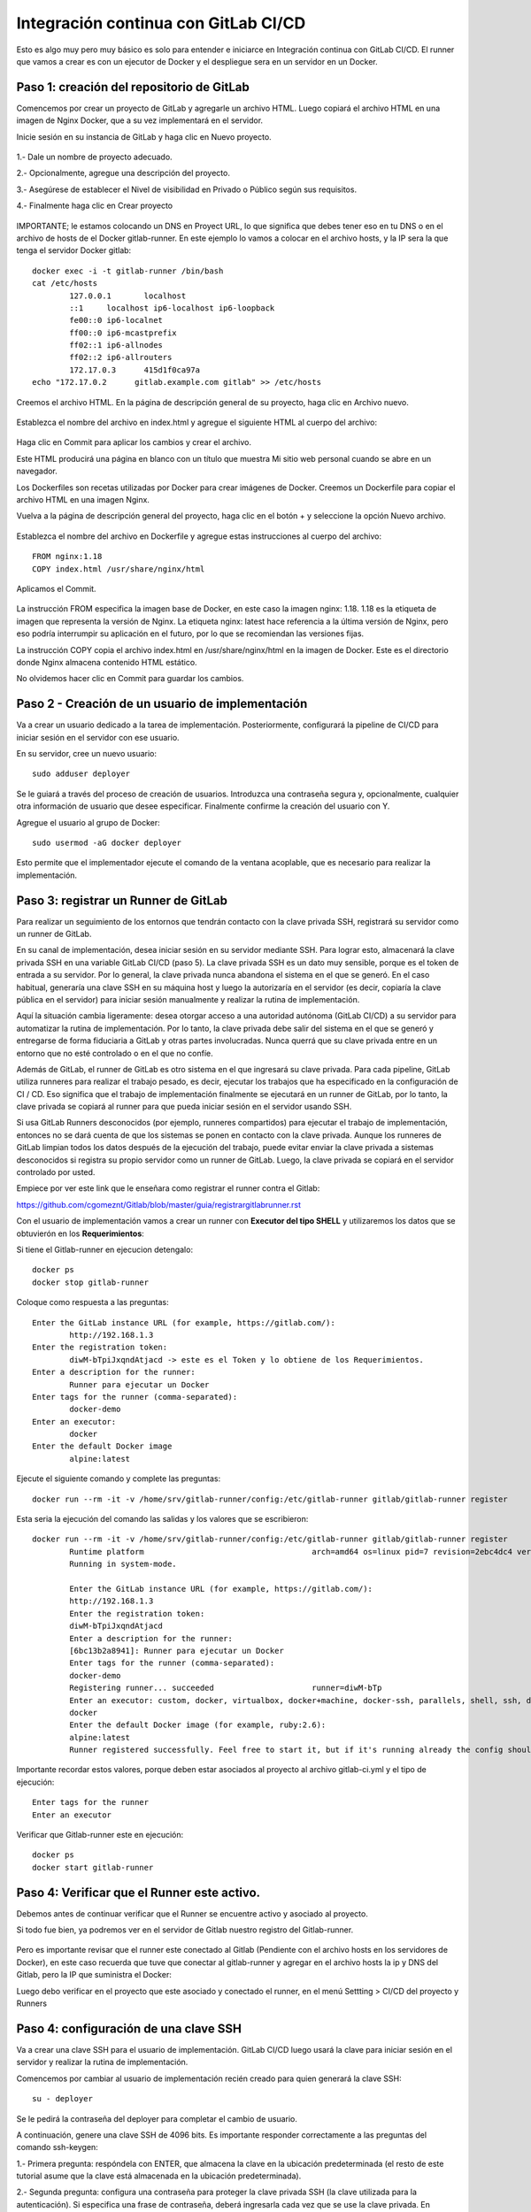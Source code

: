 Integración continua con GitLab CI/CD
=========================================

Esto es algo muy pero muy básico es solo para entender e iniciarce en Integración continua con GitLab CI/CD.
El runner que vamos a crear es con un ejecutor de Docker y el despliegue sera en un servidor en un Docker.

Paso 1: creación del repositorio de GitLab
+++++++++++++++++++++++++++++++++++++++++++

Comencemos por crear un proyecto de GitLab y agregarle un archivo HTML. Luego copiará el archivo HTML en una imagen de Nginx Docker, que a su vez implementará en el servidor.

Inicie sesión en su instancia de GitLab y haga clic en Nuevo proyecto.

.. figure:: ../images/CICD/01.png

1.- Dale un nombre de proyecto adecuado.

2.- Opcionalmente, agregue una descripción del proyecto.

3.- Asegúrese de establecer el Nivel de visibilidad en Privado o Público según sus requisitos.

4.- Finalmente haga clic en Crear proyecto

.. figure:: ../images/CICD/02.png


.. figure:: ../images/CICD/03.png


IMPORTANTE; le estamos colocando un DNS en Proyect URL, lo que significa que debes tener eso en tu DNS o en el archivo de hosts de el Docker gitlab-runner. En este ejemplo lo vamos a colocar en el archivo hosts, y la IP sera la que tenga el servidor Docker gitlab::

	docker exec -i -t gitlab-runner /bin/bash
	cat /etc/hosts
		127.0.0.1	localhost
		::1	localhost ip6-localhost ip6-loopback
		fe00::0	ip6-localnet
		ff00::0	ip6-mcastprefix
		ff02::1	ip6-allnodes
		ff02::2	ip6-allrouters
		172.17.0.3	415d1f0ca97a
	echo "172.17.0.2      gitlab.example.com gitlab" >> /etc/hosts


Creemos el archivo HTML. En la página de descripción general de su proyecto, haga clic en Archivo nuevo.


.. figure:: ../images/CICD/04.png



Establezca el nombre del archivo en index.html y agregue el siguiente HTML al cuerpo del archivo:



.. figure:: ../images/CICD/05.png


.. figure:: ../images/CICD/06.png

Haga clic en Commit para aplicar los cambios y crear el archivo.

Este HTML producirá una página en blanco con un título que muestra Mi sitio web personal cuando se abre en un navegador.

Los Dockerfiles son recetas utilizadas por Docker para crear imágenes de Docker. Creemos un Dockerfile para copiar el archivo HTML en una imagen Nginx.

Vuelva a la página de descripción general del proyecto, haga clic en el botón + y seleccione la opción Nuevo archivo.

.. figure:: ../images/CICD/07.png

Establezca el nombre del archivo en Dockerfile y agregue estas instrucciones al cuerpo del archivo::

	FROM nginx:1.18
	COPY index.html /usr/share/nginx/html

Aplicamos el Commit.

.. figure:: ../images/CICD/08.png

La instrucción FROM especifica la imagen base de Docker, en este caso la imagen nginx: 1.18. 1.18 es la etiqueta de imagen que representa la versión de Nginx. La etiqueta nginx: latest hace referencia a la última versión de Nginx, pero eso podría interrumpir su aplicación en el futuro, por lo que se recomiendan las versiones fijas.

La instrucción COPY copia el archivo index.html en /usr/share/nginx/html en la imagen de Docker. Este es el directorio donde Nginx almacena contenido HTML estático.

No olvidemos hacer clic en Commit para guardar los cambios.

Paso 2 - Creación de un usuario de implementación
++++++++++++++++++++++++++++++++++++++++++++++

Va a crear un usuario dedicado a la tarea de implementación. Posteriormente, configurará la pipeline de CI/CD para iniciar sesión en el servidor con ese usuario.

En su servidor, cree un nuevo usuario::

	sudo adduser deployer

Se le guiará a través del proceso de creación de usuarios. Introduzca una contraseña segura y, opcionalmente, cualquier otra información de usuario que desee especificar. Finalmente confirme la creación del usuario con Y.

Agregue el usuario al grupo de Docker::

	sudo usermod -aG docker deployer

Esto permite que el implementador ejecute el comando de la ventana acoplable, que es necesario para realizar la implementación.


Paso 3: registrar un Runner de GitLab
++++++++++++++++++++

Para realizar un seguimiento de los entornos que tendrán contacto con la clave privada SSH, registrará su servidor como un runner de GitLab.

En su canal de implementación, desea iniciar sesión en su servidor mediante SSH. Para lograr esto, almacenará la clave privada SSH en una variable GitLab CI/CD (paso 5). La clave privada SSH es un dato muy sensible, porque es el token de entrada a su servidor. Por lo general, la clave privada nunca abandona el sistema en el que se generó. En el caso habitual, generaría una clave SSH en su máquina host y luego la autorizaría en el servidor (es decir, copiaría la clave pública en el servidor) para iniciar sesión manualmente y realizar la rutina de implementación.

Aquí la situación cambia ligeramente: desea otorgar acceso a una autoridad autónoma (GitLab CI/CD) a su servidor para automatizar la rutina de implementación. Por lo tanto, la clave privada debe salir del sistema en el que se generó y entregarse de forma fiduciaria a GitLab y otras partes involucradas. Nunca querrá que su clave privada entre en un entorno que no esté controlado o en el que no confíe.

Además de GitLab, el runner de GitLab es otro sistema en el que ingresará su clave privada. Para cada pipeline, GitLab utiliza runneres para realizar el trabajo pesado, es decir, ejecutar los trabajos que ha especificado en la configuración de CI / CD. Eso significa que el trabajo de implementación finalmente se ejecutará en un runner de GitLab, por lo tanto, la clave privada se copiará al runner para que pueda iniciar sesión en el servidor usando SSH.

Si usa GitLab Runners desconocidos (por ejemplo, runneres compartidos) para ejecutar el trabajo de implementación, entonces no se dará cuenta de que los sistemas se ponen en contacto con la clave privada. Aunque los runneres de GitLab limpian todos los datos después de la ejecución del trabajo, puede evitar enviar la clave privada a sistemas desconocidos si registra su propio servidor como un runner de GitLab. Luego, la clave privada se copiará en el servidor controlado por usted.

Empiece por ver este link que le enseñara como registrar el runner contra el Gitlab:

https://github.com/cgomeznt/Gitlab/blob/master/guia/registrargitlabrunner.rst

Con el usuario de implementación vamos a crear un runner con **Executor del tipo SHELL** y utilizaremos los datos que se obtuvierón en los **Requerimientos**::

Si tiene el Gitlab-runner en ejecucion detengalo::

	docker ps
	docker stop gitlab-runner

Coloque como respuesta a las preguntas::

		Enter the GitLab instance URL (for example, https://gitlab.com/):
			http://192.168.1.3
		Enter the registration token:
			diwM-bTpiJxqndAtjacd -> este es el Token y lo obtiene de los Requerimientos.
		Enter a description for the runner:
			Runner para ejecutar un Docker
		Enter tags for the runner (comma-separated):
			docker-demo
		Enter an executor:
			docker
		Enter the default Docker image
			alpine:latest

Ejecute el siguiente comando y complete las preguntas::

	docker run --rm -it -v /home/srv/gitlab-runner/config:/etc/gitlab-runner gitlab/gitlab-runner register

Esta seria la ejecución del comando las salidas y los valores que se escribieron::

	docker run --rm -it -v /home/srv/gitlab-runner/config:/etc/gitlab-runner gitlab/gitlab-runner register
		Runtime platform                                    arch=amd64 os=linux pid=7 revision=2ebc4dc4 version=13.9.0
		Running in system-mode.                            
				                                   
		Enter the GitLab instance URL (for example, https://gitlab.com/):
		http://192.168.1.3
		Enter the registration token:
		diwM-bTpiJxqndAtjacd
		Enter a description for the runner:
		[6bc13b2a8941]: Runner para ejecutar un Docker
		Enter tags for the runner (comma-separated):
		docker-demo
		Registering runner... succeeded                     runner=diwM-bTp
		Enter an executor: custom, docker, virtualbox, docker+machine, docker-ssh, parallels, shell, ssh, docker-ssh+machine, kubernetes:
		docker
		Enter the default Docker image (for example, ruby:2.6):
		alpine:latest
		Runner registered successfully. Feel free to start it, but if it's running already the config should be automatically reloaded! 


Importante recordar estos valores, porque deben estar asociados al proyecto al archivo gitlab-ci.yml y el tipo de ejecución::

	Enter tags for the runner
	Enter an executor

Verificar que Gitlab-runner este en ejecución::

	docker ps
	docker start gitlab-runner

Paso 4: Verificar que el Runner este activo.
++++++++++++++++++++++++++++++++++++++++

Debemos antes de continuar verificar que el Runner se encuentre activo y asociado al proyecto.

Si todo fue bien, ya podremos ver en el servidor de Gitlab nuestro registro del Gitlab-runner.

.. figure:: ../images/CICD/15.png

Pero es importante revisar que el runner este conectado al Gitlab (Pendiente con el archivo hosts en los servidores de Docker), en este caso recuerda que tuve que conectar al gitlab-runner y agregar en el archivo  hosts la ip y DNS del Gitlab, pero la IP que suministra el Docker::

Luego debo verificar en el proyecto que este asociado y conectado el runner, en el menú Settting > CI/CD del proyecto y Runners

.. figure:: ../images/CICD/16.png


Paso 4: configuración de una clave SSH
++++++++++++++++++++++++++++++++++

Va a crear una clave SSH para el usuario de implementación. GitLab CI/CD luego usará la clave para iniciar sesión en el servidor y realizar la rutina de implementación.

Comencemos por cambiar al usuario de implementación recién creado para quien generará la clave SSH::

	su - deployer

Se le pedirá la contraseña del deployer para completar el cambio de usuario.

A continuación, genere una clave SSH de 4096 bits. Es importante responder correctamente a las preguntas del comando ssh-keygen:

1.- Primera pregunta: respóndela con ENTER, que almacena la clave en la ubicación predeterminada (el resto de este tutorial asume que la clave está almacenada en la ubicación predeterminada).

2.- Segunda pregunta: configura una contraseña para proteger la clave privada SSH (la clave utilizada para la autenticación). Si especifica una frase de contraseña, deberá ingresarla cada vez que se use la clave privada. En general, una frase de contraseña agrega otra capa de seguridad a las claves SSH, lo cual es una buena práctica. Alguien en posesión de la clave privada también necesitaría la frase de contraseña para usar la clave. Para los propósitos de este tutorial, es importante que tenga una frase de contraseña vacía, porque la pipeline de CI/CD se ejecutará de forma no interactiva y, por lo tanto, no permite ingresar una frase de contraseña.

Para resumir, ejecute el siguiente comando y confirme ambas preguntas con ENTER para crear una clave SSH de 4096 bits y almacenarla en la ubicación predeterminada con una frase de contraseña vacía::

	ssh-keygen -b 4096


Para autorizar la clave SSH para el usuario deployer, debe agregar la clave pública al archivo Authorized_keys::

	cat ~/.ssh/id_rsa.pub >> ~/.ssh/authorized_keys

~ es la abreviatura del home Directory del usuario en Linux. El programa cat imprimirá el contenido de un archivo; aquí se usa el operador >> para redirigir la salida de cat y agregarla al archivo allowed_keys.

En este paso, ha creado un par de claves SSH para que la pipeline de CI/CD inicie sesión e implemente la aplicación. A continuación, almacenará la clave privada en GitLab para que sea accesible durante el proceso de pipeline.

Paso 5: almacenar la clave privada en una variable GitLab CI/CD
+++++++++++++++++++++++++++++++++++++++++++++++++++++++

Va a almacenar la clave privada SSH en una variable de archivo GitLab CI/CD, de modo que la pipeline pueda hacer uso de la clave para iniciar sesión en el servidor.

Cuando GitLab crea una pipeline de CI/CD, enviará todas las variables al ejecutor correspondiente y las variables se establecerán como variables de entorno durante la duración del trabajo. En particular, los valores de las variables de archivo se almacenan en un archivo y la variable de entorno contendrá la ruta a este archivo.

Mientras esté en la sección de variables, también agregará una variable para la IP del servidor y el usuario del servidor, que informará a la pipeline sobre el servidor de destino y el usuario para iniciar sesión.

Comience mostrando la clave privada SSH::

	$ cat ~/.ssh/id_rsa

Copie la salida a su portapapeles. Asegúrese de agregar un salto de línea después

	-----END RSA PRIVATE KEY-----:

~/.ssh/id_rsa, se copia esta salida::

	-----BEGIN RSA PRIVATE KEY-----
	...
	-----END RSA PRIVATE KEY-----

Ahora navegue a Settings > CI/CD > Variables en su proyecto de GitLab y haga clic en Add Variable. Complete el formulario de la siguiente manera:

Key: ID_RSA

Value: pegue su clave privada SSH desde su portapapeles (incluido un salto de línea al final).

Type: File

Environment Scope: All (default)

Protect variable: Checked

Mask variable: Unchecked


Se creará un archivo que contiene la clave privada en el runner para cada trabajo de CI/CD y su ruta se almacenará en la variable de entorno $ID_RSA.

Crea otra variable con la IP de tu servidor. Haga clic en Add Variable y complete el formulario de la siguiente manera:

Key: SERVER_IP

Value: your_server_IP

Type: Variable

Environment scope: All (default)

Protect variable: Checked

Mask variable: Checked


Finalmente, cree una variable con el usuario de inicio de sesión. Haga clic en Add Variable y complete el formulario de la siguiente manera:

Key: SERVER_USER

Value: deployer

Type: Variable

Environment scope: All (default)

Protect variable: Checked

Mask variable: Checked


.. figure:: ../images/CICD/10.png

Ahora ha almacenado la clave privada en una variable GitLab CI/CD, que hace que la clave esté disponible durante la ejecución de la pipeline. En el siguiente paso, pasará a configurar la pipeline de CI/CD.

Paso 6: configuración del archivo .gitlab-ci.yml
++++++++++++++++++++++++++++++++++++++++

Vas a configurar la pipeline GitLab CI/CD. La pipeline creará una imagen de Docker y la enviará al registro del contenedor. GitLab proporciona un registro de contenedores para cada proyecto. Puede explorar el registro de contenedores yendo a Packages & Registries > Container Registry en su proyecto de GitLab (lea más en la documentación del registro de contenedores de GitLab). El último paso en su pipeline es iniciar sesión en su servidor, extraer la última imagen de Docker, eliminar el contenedor viejo y comience un nuevo contenedor.

Ahora va a crear el archivo .gitlab-ci.yml que contiene la configuración de la pipeline. En GitLab, vaya a la página de descripción general del proyecto, haga clic en el botón + y seleccione New File. Luego, establezca el nombre del archivo en .gitlab-ci.yml.

(Alternativamente, puede clonar el repositorio y realizar todos los cambios siguientes en .gitlab-ci.yml en su máquina local, luego confirmar y enviar al repositorio remoto).

Para comenzar, agregue lo siguiente::

	stages:
	  - publish
	  - deploy

Cada trabajo está asignado a una etapa. Los trabajos asignados a la misma etapa se ejecutan en paralelo (si hay suficientes Runners disponibles). Las etapas se ejecutarán en el orden en que se especificaron. Aquí, la etapa de publicación irá en primer lugar y la etapa de implementación en segundo lugar. Las etapas sucesivas solo comienzan cuando la etapa anterior terminó con éxito (es decir, todos los trabajos han pasado). Los nombres artísticos se pueden elegir arbitrariamente.

Cuando desee combinar esta configuración de CD con su pipeline de CI existente, que prueba y compila la aplicación, es posible que desee agregar las etapas de publicación e implementación después de las etapas existentes, de modo que la implementación solo se lleve a cabo si se aprobaron las pruebas.

Después de esto, agregue esto a su archivo .gitlab-ci.yml::

	. . .
	variables:
	  TAG_LATEST: $CI_REGISTRY_IMAGE/$CI_COMMIT_REF_NAME:latest
	  TAG_COMMIT: $CI_REGISTRY_IMAGE/$CI_COMMIT_REF_NAME:$CI_COMMIT_SHORT_SHA

La sección de variables define las variables de entorno que estarán disponibles en el contexto de la sección de secuencia de comandos de un trabajo. Estas variables estarán disponibles como variables de entorno Linux habituales; es decir, puede hacer referencia a ellos en el script colocando un prefijo con un signo de dólar como $TAG_LATEST. GitLab crea algunas variables predefinidas para cada trabajo que brindan información específica del contexto, como el nombre de la rama o el hash de confirmación en el que está trabajando el trabajo (lea más sobre la variable predefinida). Aquí compones dos variables de entorno a partir de variables predefinidas. Ellos representan:

* CI_REGISTRY_IMAGE: representa la URL del registro del contenedor vinculado al proyecto específico. Esta URL depende de la instancia de GitLab. Por ejemplo, las URL de registro para proyectos de gitlab.com siguen el patrón: registry.gitlab.com/your_user/your_project. Pero dado que GitLab proporcionará esta variable, no es necesario que conozca la URL exacta.

* CI_COMMIT_REF_NAME: el nombre de la rama o etiqueta para el que se construyó el proyecto.

* CI_COMMIT_SHORT_SHA: Los primeros ocho caracteres de la revisión de confirmación para la que se construyó el proyecto.

Ambas variables están compuestas por variables predefinidas y se utilizarán para etiquetar la imagen de Docker.

TAG_LATEST agregará la última etiqueta a la imagen. Esta es una estrategia común para proporcionar una etiqueta que siempre represente la última versión. Para cada implementación, la imagen más reciente se anulará en el registro del contenedor con la imagen de Docker recién creada.

TAG_COMMIT, por otro lado, usa los primeros ocho caracteres del SHA de confirmación que se implementa como etiqueta de imagen, creando así una imagen de Docker única para cada confirmación. Podrá rastrear el historial de las imágenes de Docker hasta la granularidad de las confirmaciones de Git. Esta es una técnica común cuando se realizan implementaciones continuas, porque le permite implementar rápidamente una versión anterior del código en caso de una implementación defectuosa.

Como explorará en los próximos pasos, el proceso de revertir una implementación a una revisión de Git anterior se puede realizar directamente en GitLab.

$CI_REGISTRY_IMAGE/$CI_COMMIT_REF_NAME especifica el nombre base de la imagen de Docker. Según la documentación de GitLab, el nombre de una imagen de Docker debe seguir este esquema::

	<registry URL>/<namespace>/<project>/<image>

$CI_REGISTRY_IMAGE representa la parte <URL del registro>/<espacio de nombres>/<proyecto> y es obligatorio porque es la raíz del registro del proyecto. $CI_COMMIT_REF_NAME es opcional pero útil para alojar imágenes de Docker para diferentes ramas. En este tutorial solo trabajará con una rama, pero es bueno construir una estructura extensible. En general, hay tres niveles de nombres de repositorios de imágenes compatibles con GitLab::

	registry.example.com/group/project:some-tag
	registry.example.com/group/project/image:latest
	registry.example.com/group/project/my/image:rc1

Para su variable TAG_COMMIT, usó la segunda opción, donde la imagen se reemplazará con el nombre de la rama.

A continuación, agregue lo siguiente a su archivo .gitlab-ci.yml::

	. . .
	publish:
	  image: docker:latest
	  stage: publish
	  services:
	    - docker:dind
	  script:
	    - docker build -t $TAG_COMMIT -t $TAG_LATEST .
	    - docker login -u gitlab-ci-token -p $CI_BUILD_TOKEN $CI_REGISTRY
	    - docker push $TAG_COMMIT
	    - docker push $TAG_LATEST


La sección de publicación es el primer trabajo en su configuración de CI/CD. Vamos a desglosarlo:

* image es la imagen de Docker que se utilizará para este trabajo. El runner de GitLab creará un contenedor Docker para cada trabajo y ejecutará el script dentro de este contenedor. docker: la última imagen garantiza que el comando docker estará disponible.

* etapa asigna el trabajo a la etapa de publicación.

* services especifica Docker-in-Docker, el servicio dind. Esta es la razón por la que registró el runner de GitLab en modo privilegiado.


La sección de script de comandos del trabajo de publicación especifica los comandos de shell que se ejecutarán para este trabajo. El directorio de trabajo se establecerá en la raíz del repositorio cuando se ejecuten estos comandos.

* docker build ...: crea la imagen de Docker basada en el Dockerfile y la etiqueta con la última etiqueta de confirmación definida en la sección de variables.

* Docker login ...: inicia sesión en Docker en el registro de contenedores del proyecto. Utiliza la variable predefinida $ CI_BUILD_TOKEN como un token de autenticación. GitLab generará el token y seguirá siendo válido durante la vida útil del trabajo.

* docker push ...: inserta ambas etiquetas de imagen en el registro del contenedor.


Después de esto, agregue el trabajo de implementación a su .gitlab-ci.yml::

	. . .
	deploy:
	  image: alpine:latest
	  stage: deploy
	  tags:
	    - deployment
	  script:
	    - chmod og= $ID_RSA
	    - apk update && apk add openssh-client
	    - ssh -i $ID_RSA -o StrictHostKeyChecking=no $SERVER_USER@$SERVER_IP "docker login -u gitlab-ci-token -p $CI_BUILD_TOKEN $CI_REGISTRY"
	    - ssh -i $ID_RSA -o StrictHostKeyChecking=no $SERVER_USER@$SERVER_IP "docker pull $TAG_COMMIT"
	    - ssh -i $ID_RSA -o StrictHostKeyChecking=no $SERVER_USER@$SERVER_IP "docker container rm -f my-app || true"
	    - ssh -i $ID_RSA -o StrictHostKeyChecking=no $SERVER_USER@$SERVER_IP "docker run -d -p 80:80 --name my-app $TAG_COMMIT"


Alpine es una distribución de Linux ligera y es suficiente como imagen de Docker aquí. Usted debe asignar el job al deploy stage. El deployment tag debe asegurar que el Job se ejecutará en los runners que están en el Tag como deployment, como el runner que configuró en el Paso 2.

job to the deploy stage

La sección de secuencia de comandos del trabajo de implementación comienza con dos comandos configurativos:

* chmod og = $ID_RSA: Revoca todos los permisos para el grupo y otros de la clave privada, de modo que solo el propietario pueda usarla. Este es un requisito, de lo contrario, SSH se niega a trabajar con la clave privada.

* apk update && apk add openssh-client: actualiza el administrador de paquetes (apk) de Alpine e instala el openssh-client, que proporciona el comando ssh.


Siguen cuatro comandos ssh consecutivos. El patrón para cada uno es::

	ssh -i $ID_RSA -o StrictHostKeyChecking=no $SERVER_USER@$SERVER_IP "command"


En cada declaración ssh, está ejecutando un comando en el servidor remoto. Para hacerlo, se autentica con su clave privada.

Las opciones son las siguientes:

* -i significa archivo de identidad y $ ID_RSA es la variable de GitLab que contiene la ruta al archivo de clave privada.

* -o StrictHostKeyChecking = no se asegura de omitir la pregunta, ya sea que confíe o no en el host remoto. Esta pregunta no se puede responder en un contexto no interactivo como el pipeline.

* $SERVER_USER y $SERVER_IP son las variables de GitLab que creó en el Paso 5. Especifican el host remoto y el usuario de inicio de sesión para la conexión SSH.

* El comando se ejecutará en el host remoto.

La implementación finalmente se lleva a cabo ejecutando estos cuatro comandos en su servidor:

1.- inicio de sesión de docker ...: inicia sesión en Docker en el registro del contenedor.

2.- docker pull ...: extrae la última imagen del registro del contenedor.

3.- docker container rm ...: Elimina el contenedor existente si existe. || true asegura que el código de salida siempre sea exitoso, incluso si no había ningún contenedor ejecutándose con el nombre my-app. Esto garantiza una rutina de eliminación si existe sin romper la pipeline cuando el contenedor no existe (por ejemplo, para la primera implementación).

4.- docker run ...: inicia un nuevo contenedor con la última imagen del registro. El contenedor se llamará my-app. El puerto 80 del host estará vinculado al puerto 80 del contenedor (el orden es -p host: container). -d inicia el contenedor en modo separado; de lo contrario, la pipeline se atascará esperando que termine el comando.

Continuemos agregando esto al trabajo de implementación en su .gitlab-ci.yml::

	. . .
	deploy:
	. . .
	  environment:
	    name: production
	    url: http://your_server_IP
	  only:

Los entornos de GitLab le permiten controlar las implementaciones dentro de GitLab. Puede examinar los entornos en su proyecto de GitLab yendo a Operations > Environments. Si la pipeline aún no ha finalizado, no habrá ningún entorno disponible, ya que hasta el momento no se ha realizado ninguna implementación.

Cuando un trabajo de pipeline define una sección de entorno, GitLab creará una implementación para el entorno dado (aquí producción) cada vez que el trabajo finalice con éxito. Esto le permite rastrear todas las implementaciones creadas por GitLab CI / CD. Para cada implementación, puede ver la confirmación relacionada y la rama para la que se creó.

También hay un botón disponible para volver a implementar que le permite retroceder a una versión anterior del software. La URL que se especificó en la sección de entorno se abrirá al hacer clic en el botón View deployment.

La única sección define los nombres de las ramas y las etiquetas para las que se ejecutará el trabajo. De forma predeterminada, GitLab iniciará una pipeline para cada envío al repositorio y ejecutará todos los trabajos (siempre que exista el archivo .gitlab-ci.yml). La única sección es una opción para restringir la ejecución del trabajo a ciertas ramas/etiquetas. Aquí desea ejecutar el trabajo de implementación solo para la rama maestra. Para definir reglas más complejas sobre si un trabajo debe ejecutarse o no, eche un vistazo a la sintaxis de las reglas.

Su archivo .gitlab-ci.yml completo se verá así::

	stages:
	  - publish
	  - deploy

	variables:
	  TAG_LATEST: $CI_REGISTRY_IMAGE/$CI_COMMIT_REF_NAME:latest
	  TAG_COMMIT: $CI_REGISTRY_IMAGE/$CI_COMMIT_REF_NAME:$CI_COMMIT_SHORT_SHA

	publish:
	  image: docker:latest
	  stage: publish
	  services:
	    - docker:dind
	  script:
	    - docker build -t $TAG_COMMIT -t $TAG_LATEST .
	    - docker login -u gitlab-ci-token -p $CI_BUILD_TOKEN $CI_REGISTRY
	    - docker push $TAG_COMMIT
	    - docker push $TAG_LATEST

	deploy:
	  image: alpine:latest
	  stage: deploy
	  tags:
	    - deployment
	  script:
	    - chmod og= $ID_RSA
	    - apk update && apk add openssh-client
	    - ssh -i $ID_RSA -o StrictHostKeyChecking=no $SERVER_USER@$SERVER_IP "docker login -u gitlab-ci-token -p $CI_BUILD_TOKEN $CI_REGISTRY"
	    - ssh -i $ID_RSA -o StrictHostKeyChecking=no $SERVER_USER@$SERVER_IP "docker pull $TAG_COMMIT"
	    - ssh -i $ID_RSA -o StrictHostKeyChecking=no $SERVER_USER@$SERVER_IP "docker container rm -f my-app || true"
	    - ssh -i $ID_RSA -o StrictHostKeyChecking=no $SERVER_USER@$SERVER_IP "docker run -d -p 80:80 --name my-app $TAG_COMMIT"
	  environment:
	    name: production
	    url: http://your_server_IP
	  only:
	    - master

Finalmente, haga clic en Commit para guardar cambios del archivo .gitlab-ci.yml. Alternativamente, cuando haya clonado el repositorio de Git localmente, confirme y envíe el archivo al control remoto.

Ha creado una configuración de GitLab CI/CD para crear una imagen de Docker e implementarla en su servidor. En el siguiente paso, valida la implementación.


Paso 7: Validación de la implementación
+++++++++++++++++++++++++++++++++++


Ahora validará la implementación en varios lugares de GitLab, así como en su servidor y en un navegador.

Cuando se envía un archivo .gitlab-ci.yml al repositorio, GitLab lo detectará automáticamente e iniciará una pipeline de CI / CD. En el momento en que creó el archivo .gitlab-ci.yml, GitLab inició la primera pipeline.

Vaya a CI/CD pipeline en su proyecto de GitLab para ver el estado de la pipeline. Si los trabajos aún están en ejecución/pendientes, espere hasta que se completen. Verá una pipeline aprobada con dos marcas de verificación verdes, lo que indica que el trabajo de publicación e implementación se ejecutó correctamente.



.. figure:: ../images/CICD/11.png

Luego que todos los procesos culminen

.. figure:: ../images/CICD/12.png

Examinemos la pipeline. Haga clic en el botón aprobado en la columna Estado para abrir la página de descripción general de la pipeline. Obtendrá una descripción general de información general como:

* Duración de la ejecución de todo el pipeline.

* Para qué confirmación y bifurcación se ejecutó la pipeline.

* Solicitudes de fusión relacionadas. Si hay una solicitud de fusión abierta para la sucursal a cargo, aparecerá aquí.

* Todos los trabajos ejecutados en esta pipeline, así como su estado.

A continuación, haga clic en el botón de deploy para abrir la página de resultados del trabajo de implementación.


